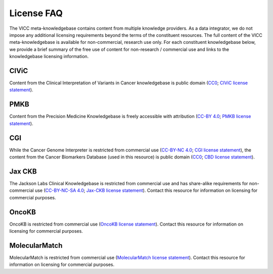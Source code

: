 License FAQ
===========
The VICC meta-knowledgebase contains content from multiple knowledge providers. As a data integrator, we do not impose any additional licensing requirements beyond the terms of the constituent resources. The full content of the VICC meta-knowledgebase is available for non-commercial, research use only. For each constituent knowledgebase below, we provide a brief summary of the free use of content for non-research / commercial use and links to the knowledgebase licensing information.

CIViC
-----
Content from the Clinical Interpretation of Variants in Cancer knowledgebase is public domain (`CC0`_; `CIViC license statement`_).

PMKB
----
Content from the Precision Medicine Knowledgebase is freely accessible with attribution (`CC-BY 4.0`_; `PMKB license statement`_).

CGI
---
While the Cancer Genome Interpreter is restricted from commercial use (`CC-BY-NC 4.0`_; `CGI license statement`_), the content from the Cancer Biomarkers Database (used in this resource) is public domain (`CC0`_; `CBD license statement`_).

Jax CKB
-------
The Jackson Labs Clinical Knowledgebase is restricted from commercial use and has share-alike requirements for non-commercial use (`CC-BY-NC-SA 4.0`_; `Jax-CKB license statement`_). Contact this resource for information on licensing for commercial purposes.

OncoKB
------
OncoKB is restricted from commercial use (`OncoKB license statement`_). Contact this resource for information on licensing for commercial purposes.

MolecularMatch
--------------
MolecularMatch is restricted from commercial use (`MolecularMatch license statement`_). Contact this resource for information on licensing for commercial purposes.

.. _CC0: https://creativecommons.org/share-your-work/public-domain/cc0/
.. _CC-BY 4.0: https://creativecommons.org/licenses/by/4.0/
.. _CC-BY-NC 4.0: https://creativecommons.org/licenses/by-nc/4.0/
.. _CC-BY-NC-SA 4.0: https://creativecommons.org/licenses/by-nc-sa/4.0/
.. _CIViC license statement: https://civicdb.org/faq
.. _PMKB license statement: https://academic.oup.com/jamia/article/24/3/513/2418181#73918723
.. _CGI license statement: https://www.cancergenomeinterpreter.org/faq#q11c
.. _CBD license statement: https://www.cancergenomeinterpreter.org/biomarkers
.. _Jax-CKB license statement: https://ckb.jax.org/about/index
.. _OncoKB license statement: https://oncokb.org/terms
.. _MolecularMatch license statement: https://www.molecularmatch.com/terms/